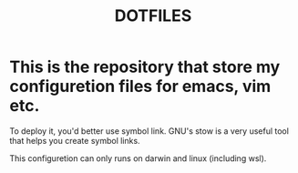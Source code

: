 #+TITLE: DOTFILES

* This is the repository that store my configuretion files for emacs, vim etc.

  To deploy it, you'd better use symbol link. GNU's stow is a very useful tool that helps you
  create symbol links.

  This configuretion can only runs on darwin and linux (including wsl).
